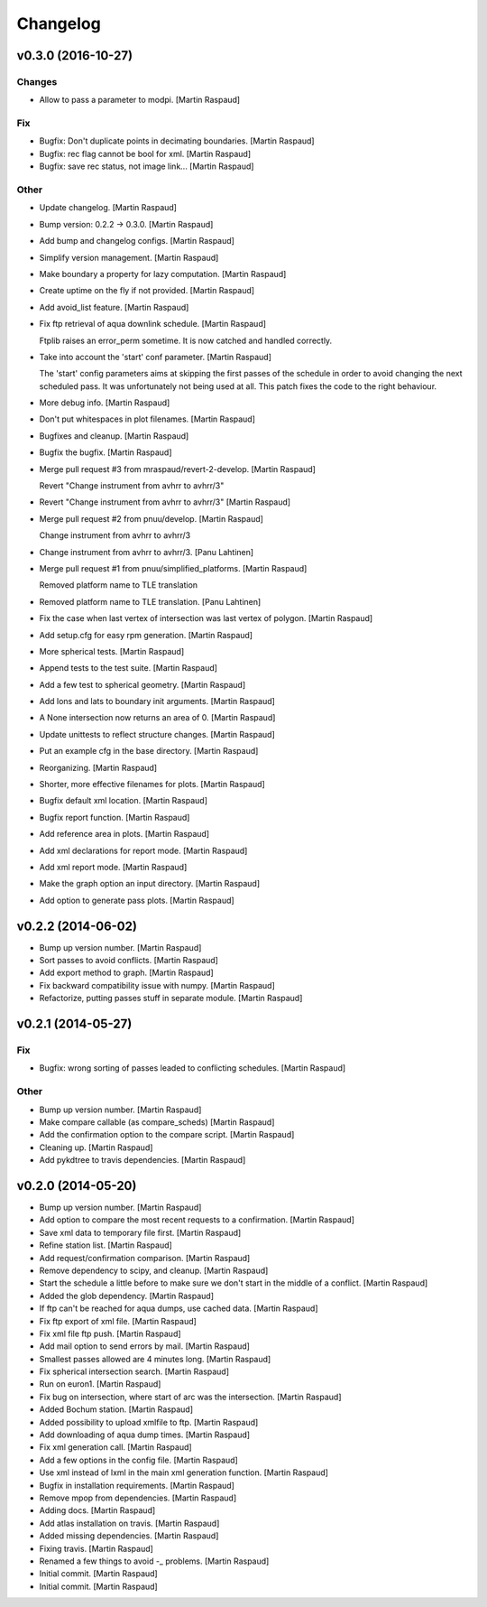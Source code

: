 Changelog
=========

v0.3.0 (2016-10-27)
-------------------

Changes
~~~~~~~

- Allow to pass a parameter to modpi. [Martin Raspaud]

Fix
~~~

- Bugfix: Don't duplicate points in decimating boundaries. [Martin
  Raspaud]

- Bugfix: rec flag cannot be bool for xml. [Martin Raspaud]

- Bugfix: save rec status, not image link... [Martin Raspaud]

Other
~~~~~

- Update changelog. [Martin Raspaud]

- Bump version: 0.2.2 → 0.3.0. [Martin Raspaud]

- Add bump and changelog configs. [Martin Raspaud]

- Simplify version management. [Martin Raspaud]

- Make boundary a property for lazy computation. [Martin Raspaud]

- Create uptime on the fly if not provided. [Martin Raspaud]

- Add avoid_list feature. [Martin Raspaud]

- Fix ftp retrieval of aqua downlink schedule. [Martin Raspaud]

  Ftplib raises an error_perm sometime. It is now catched and handled
  correctly.

- Take into account the 'start' conf parameter. [Martin Raspaud]

  The 'start' config parameters aims at skipping the first passes of the
  schedule in order to avoid changing the next scheduled pass. It was
  unfortunately not being used at all. This patch fixes the code to the right
  behaviour.

- More debug info. [Martin Raspaud]

- Don't put whitespaces in plot filenames. [Martin Raspaud]

- Bugfixes and cleanup. [Martin Raspaud]

- Bugfix the bugfix. [Martin Raspaud]

- Merge pull request #3 from mraspaud/revert-2-develop. [Martin Raspaud]

  Revert "Change instrument from avhrr to avhrr/3"

- Revert "Change instrument from avhrr to avhrr/3" [Martin Raspaud]

- Merge pull request #2 from pnuu/develop. [Martin Raspaud]

  Change instrument from avhrr to avhrr/3

- Change instrument from avhrr to avhrr/3. [Panu Lahtinen]

- Merge pull request #1 from pnuu/simplified_platforms. [Martin Raspaud]

  Removed platform name to TLE translation

- Removed platform name to TLE translation. [Panu Lahtinen]

- Fix the case when last vertex of intersection was last vertex of
  polygon. [Martin Raspaud]

- Add setup.cfg for easy rpm generation. [Martin Raspaud]

- More spherical tests. [Martin Raspaud]

- Append tests to the test suite. [Martin Raspaud]

- Add a few test to spherical geometry. [Martin Raspaud]

- Add lons and lats to boundary init arguments. [Martin Raspaud]

- A None intersection now returns an area of 0. [Martin Raspaud]

- Update unittests to reflect structure changes. [Martin Raspaud]

- Put an example cfg in the base directory. [Martin Raspaud]

- Reorganizing. [Martin Raspaud]

- Shorter, more effective filenames for plots. [Martin Raspaud]

- Bugfix default xml location. [Martin Raspaud]

- Bugfix report function. [Martin Raspaud]

- Add reference area in plots. [Martin Raspaud]

- Add xml declarations for report mode. [Martin Raspaud]

- Add xml report mode. [Martin Raspaud]

- Make the graph option an input directory. [Martin Raspaud]

- Add option to generate pass plots. [Martin Raspaud]

v0.2.2 (2014-06-02)
-------------------

- Bump up version number. [Martin Raspaud]

- Sort passes to avoid conflicts. [Martin Raspaud]

- Add export method to graph. [Martin Raspaud]

- Fix backward compatibility issue with numpy. [Martin Raspaud]

- Refactorize, putting passes stuff in separate module. [Martin Raspaud]

v0.2.1 (2014-05-27)
-------------------

Fix
~~~

- Bugfix: wrong sorting of passes leaded to conflicting schedules.
  [Martin Raspaud]

Other
~~~~~

- Bump up version number. [Martin Raspaud]

- Make compare callable (as compare_scheds) [Martin Raspaud]

- Add the confirmation option to the compare script. [Martin Raspaud]

- Cleaning up. [Martin Raspaud]

- Add pykdtree to travis dependencies. [Martin Raspaud]

v0.2.0 (2014-05-20)
-------------------

- Bump up version number. [Martin Raspaud]

- Add option to compare the most recent requests to a confirmation.
  [Martin Raspaud]

- Save xml data to temporary file first. [Martin Raspaud]

- Refine station list. [Martin Raspaud]

- Add request/confirmation comparison. [Martin Raspaud]

- Remove dependency to scipy, and cleanup. [Martin Raspaud]

- Start the schedule a little before to make sure we don't start in the
  middle of a conflict. [Martin Raspaud]

- Added the glob dependency. [Martin Raspaud]

- If ftp can't be reached for aqua dumps, use cached data. [Martin
  Raspaud]

- Fix ftp export of xml file. [Martin Raspaud]

- Fix xml file ftp push. [Martin Raspaud]

- Add mail option to send errors by mail. [Martin Raspaud]

- Smallest passes allowed are 4 minutes long. [Martin Raspaud]

- Fix spherical intersection search. [Martin Raspaud]

- Run on euron1. [Martin Raspaud]

- Fix bug on intersection, where start of arc was the intersection.
  [Martin Raspaud]

- Added Bochum station. [Martin Raspaud]

- Added possibility to upload xmlfile to ftp. [Martin Raspaud]

- Add downloading of aqua dump times. [Martin Raspaud]

- Fix xml generation call. [Martin Raspaud]

- Add a few options in the config file. [Martin Raspaud]

- Use xml instead of lxml in the main xml generation function. [Martin
  Raspaud]

- Bugfix in installation requirements. [Martin Raspaud]

- Remove mpop from dependencies. [Martin Raspaud]

- Adding docs. [Martin Raspaud]

- Add atlas installation on travis. [Martin Raspaud]

- Added missing dependencies. [Martin Raspaud]

- Fixing travis. [Martin Raspaud]

- Renamed a few things to avoid -_ problems. [Martin Raspaud]

- Initial commit. [Martin Raspaud]

- Initial commit. [Martin Raspaud]


